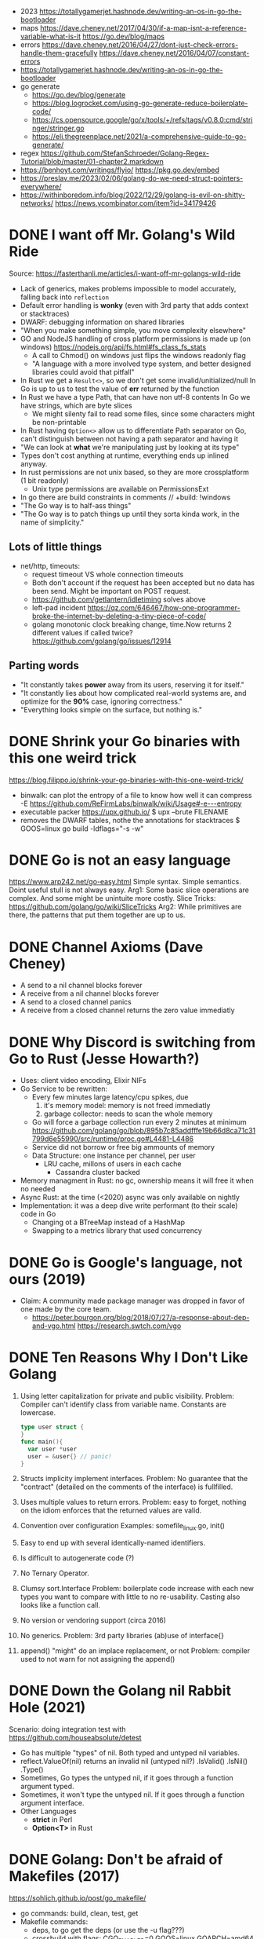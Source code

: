 - 2023 https://totallygamerjet.hashnode.dev/writing-an-os-in-go-the-bootloader
- maps
  https://dave.cheney.net/2017/04/30/if-a-map-isnt-a-reference-variable-what-is-it
  https://go.dev/blog/maps
- errors
  https://dave.cheney.net/2016/04/27/dont-just-check-errors-handle-them-gracefully
  https://dave.cheney.net/2016/04/07/constant-errors
- https://totallygamerjet.hashnode.dev/writing-an-os-in-go-the-bootloader
- go generate
  - https://go.dev/blog/generate
  - https://blog.logrocket.com/using-go-generate-reduce-boilerplate-code/
  - https://cs.opensource.google/go/x/tools/+/refs/tags/v0.8.0:cmd/stringer/stringer.go
  - https://eli.thegreenplace.net/2021/a-comprehensive-guide-to-go-generate/
- regex https://github.com/StefanSchroeder/Golang-Regex-Tutorial/blob/master/01-chapter2.markdown
- https://benhoyt.com/writings/flyio/
  https://pkg.go.dev/embed
- https://preslav.me/2023/02/06/golang-do-we-need-struct-pointers-everywhere/
- https://withinboredom.info/blog/2022/12/29/golang-is-evil-on-shitty-networks/
  https://news.ycombinator.com/item?id=34179426
* DONE I want off Mr. Golang's Wild Ride
Source: https://fasterthanli.me/articles/i-want-off-mr-golangs-wild-ride
- Lack of generics, makes problems impossible to model accurately,
  falling back into ~reflection~
- Default error handling is *wonky* (even with 3rd party that adds context or stacktraces)
- DWARF: debugging information on shared libraries
- "When you make something simple, you move complexity elsewhere"
- GO and NodeJS handling of cross platform permissions is made up (on windows)
  https://nodejs.org/api/fs.html#fs_class_fs_stats
  - A call to Chmod() on windows just flips the windows readonly flag
  - "A language with a more involved type system, and better designed libraries
     could avoid that pitfall"
- In Rust we get a ~Result<>~, so we don't get some invalid/unitialized/null
  In Go is up to us to test the value of *err* returned by the function
- In Rust we have a type Path, that can have non utf-8 contents
  In Go we have strings, which are byte slices
  - We might silenty fail to read some files, since some characters might be non-printable
- In Rust having ~Option<>~ allow us to differentiate
  Path separator on Go, can't distinguish between not having a path separator and having it
- "We can look at *what* we're manipulating just by looking at its type"
- Types don't cost anything at runtime, everything ends up inlined anyway.
- In rust permissions are not unix based, so they are more crossplatform (1 bit readonly)
  - Unix type permissions are available on PermissionsExt
- In go there are build constraints in comments
  // +build: !windows
- "The Go way is to half-ass things"
- "The Go way is to patch things up until they sorta kinda work, in the name of simplicity."
** Lots of little things
- net/http, timeouts:
  - request timeout VS whole connection timeouts
  - Both don't account if the request has been accepted but no data has been send.
    Might be important on POST request.
  - https://github.com/getlantern/idletiming solves above
  - left-pad incident https://qz.com/646467/how-one-programmer-broke-the-internet-by-deleting-a-tiny-piece-of-code/
  - golang monotonic clock breaking change, time.Now returns 2 different values if called twice?
    https://github.com/golang/go/issues/12914
** Parting words
- "It constantly takes *power* away from its users, reserving it for itself."
- "It constantly lies about how complicated real-world systems are, and optimize for the *90%* case, ignoring correctness."
- "Everything looks simple on the surface, but nothing is."
* DONE Shrink your Go binaries with this one weird trick
https://blog.filippo.io/shrink-your-go-binaries-with-this-one-weird-trick/
- binwalk: can plot the entropy of a file to know how well it can compress
  -E https://github.com/ReFirmLabs/binwalk/wiki/Usage#-e---entropy
- executable packer
  https://upx.github.io/
  $ upx --brute FILENAME
- removes the DWARF tables, nothe the annotations for stacktraces
  $ GOOS=linux go build -ldflags="-s -w"
* DONE Go is not an easy language
https://www.arp242.net/go-easy.html
Simple syntax.
Simple semantics.
Doint useful stull is not always easy.
Arg1: Some basic slice operations are complex. And some might be unintuite more costly.
      Slice Tricks: https://github.com/golang/go/wiki/SliceTricks
Arg2: While primitives are there, the patterns that put them together are up to us.
* DONE Channel Axioms (Dave Cheney)
- A send      to a nil channel blocks forever
- A receive from a nil channel blocks forever
- A send      to a closed channel panics
- A receive from a closed channel returns the zero value immediatly
* DONE Why Discord is switching from Go to Rust (Jesse Howarth?)
- Uses: client video encoding, Elixir NIFs
- Go Service to be rewritten:
  - Every few minutes large latency/cpu spikes, due
    1) it's memory model: memory is not freed immediatly
    2) garbage collector: needs to scan the whole memory
  - Go will force a garbage collection run every 2 minutes at minimum
    https://github.com/golang/go/blob/895b7c85addfffe19b66d8ca71c31799d6e55990/src/runtime/proc.go#L4481-L4486
  - Service did not borrow or free big ammounts of memory
  - Data Structure: one instance per channel, per user
    - LRU cache, millons of users in each cache
      - Cassandra cluster backed
- Memory managment in Rust: no gc, ownership means it will free it when no needed
- Async Rust: at the time (<2020) async was only available on nightly
- Implementation: it was a deep dive write performant (to their scale) code in Go
  - Changing ot a BTreeMap instead of a HashMap
  - Swapping to a metrics library that used concurrency
* DONE Go is Google's language, not ours (2019)
- Claim: A community made package manager was dropped in favor of one made by the core team.
  - https://peter.bourgon.org/blog/2018/07/27/a-response-about-dep-and-vgo.html
    https://research.swtch.com/vgo
* DONE Ten Reasons Why I Don't Like Golang
1) Using letter capitalization for private and public visibility.
   Problem: Compiler can't identify class from variable name.
            Constants are lowercase.
   #+begin_src go
   type user struct {
   }
   func main(){
     var user *user
     user = &user{} // panic!
   }
   #+end_src
2) Structs implicity implement interfaces.
   Problem: No guarantee that the "contract" (detailed on the comments of the interface)
            is fullfilled.
3) Uses multiple values to return errors.
   Problem: easy to forget, nothing on the idiom enforces that the returned values are valid.
4) Convention over configuration
   Examples: somefile_linux.go, init()
5) Easy to end up with several identically-named identifiers.
6) Is difficult to autogenerate code (?)
7) No Ternary Operator.
8) Clumsy sort.Interface
   Problem: boilerplate code increase with each new types you want to compare with little to no re-usability.
            Casting also looks like a function call.
9) No version or vendoring support (circa 2016)
10) No generics.
    Problem: 3rd party libraries (ab)use of interface{}
11) append() "might" do an implace replacement, or not
    Problem: compiler used to not warn for not assigning the append()
* DONE Down the Golang nil Rabbit Hole (2021)
Scenario: doing integration test with https://github.com/houseabsolute/detest
- Go has multiple "types" of nil. Both typed and untyped nil variables.
- reflect.ValueOf(nil) returns an invalid nil (untyped nil?)
         .IsValid()
         .IsNil()
         .Type()
- Sometimes, Go types the untyped nil, if it goes through a function argument typed.
- Sometimes, it won't type the untyped nil. If it goes through a function argument interface.
- Other Languages
  + *strict* in Perl
  + *Option<T>* in Rust
* DONE Golang: Don't be afraid of Makefiles (2017)
https://sohlich.github.io/post/go_makefile/
- go commands: build, clean, test, get
- Makefile commands:
  - deps, to go get the deps (or use the -u flag???)
  - crossbuild with flags: CGO_ENABLED=0 GOOS=linux GOARCH=amd64
  - dockerbuild: when C libraries interaction is needed for building or a particular go version,
    "docker run", with volume and worker dir setup accordingly
** HN Discussion
   https://news.ycombinator.com/item?id=15294929
- use ~:=~ to immediatly expand the variable
- use ~;~ to avoid tabs and oneline the command
  #+begin_src makefile
  BINARY_NAME := mybinary
  BINARY_UNIX := $(BINARY_NAME)_unix

  .PHONY: all test build clean run deps
  all: test build
  build: ; go build -o $(BINARY_NAME) -v
  test:  ; go test -v ./...
  clean: ; go clean && rm -f $(BINARY_NAME) $(BINARY_UNIX)
  run:   ; go run $(BINARY_NAME) -v ./...

  deps: DEPS := $(addprefix github.com/markbates/,goth pop)
  deps:  ; go get $(DEPS)

  build-linux: ; CGO_ENABLED=0 GOOS=linux GOARCH=amd64 go build -o $(BINARY_UNIX) -v

  docker-build: ; docker run --rm -it -v "$(GOPATH)":/go -w /go/src/bitbucket.org/rsohlich/makepost golang:latest go build -o "$(BINARY_UNIX)" -v
  #+end_src
* DONE How to Write Go Code
https://golang.org/doc/code
>=1.13
- Package = Directory
  Module  = Collection of related Packages
  Repository = 1 Module (usually)
- Creating a new program
  #+begin_src shell
  $ mkdir hello
  $ cd hello
  $ go mod init example.com/user/hello
  $ cat go.mod
    module example.com/user/hello
    go 1.16
  $ go install example.com/user/hello
    go install .
    go install
  $ go init
  #+end_src
- Adding a new package within the module/repo, does NOT involve *go mod* or *go.mod*
- For new external packages required by your code
  $ go mod tidy # adds missing module requirements (require statements with his version)
- Clean all downloades modules
  $ go clean -modcache
* Linkedin Skill Assesment
https://github.com/Ebazhanov/linkedin-skill-assessments-quizzes/blob/main/go/go-quiz.md
- len() on a utf8 encoded string returns the number of bytes
- "global" lowercased variables
  - can be accessed inside the *package*
  - cannot be accessed elsewhere in the *module*
- time.After in select makes the goroutine wait until time passes
- For this compile, myVal should be an interface
  #+begin_src go
  i := myVal.(int)
  #+end_src
- Type casting like above, returns 2 values.
  Second is an "ok" boolean.
  If no captured, it will just panic on error.
  https://go.dev/tour/methods/15
- Goroutines, are a medium for sending values between goroutines
- To build the file only on Windows add this at the top of the file
  // +build windows
  //go:build windows // GO <1.16
- ~http.Post~ (string,string,io.Reader)
  io.Reader can be created with strings.NewReader(string)
- *switch* an each *case* create their own lexical blocks
- ~json.Unmarshal~ is by default case insensitive
- Time.Add(time.Duration) time.Time
- Time.Sub(time.Time) time.Duration
- ~recover~ is only used inside a *defer* function
- println() sends output to STDERR (?
- go strings are in UTF8
- ~t.Run(string, fn)~ fn runs in a separate goroutine. Used to separate tests inside a TestFn().
- ~log.Fatal~ Print() + os.Exit(1)
- getting a value from a closed *int channel* will return 0
- getting an non existant index of a *map* will return the zero value
- GOOS=darwin GOARCH=arm64
- Leaking go routine, make the chan buffered to avoid it (????)
  #+begin_src go
    func findUser(ctx context.Context, login string) (*User, error) {
        ch := make(chan *User)
        go func() {
                ch <- findUserInDB(login)
        }()

        select {
        case user := <-ch:
                return user, nil
        case <-ctx.Done():
                return nil, fmt.Errorf("timeout")
        }
    }
  #+end_src
- //go:generate
- Missing code
  #+begin_src go
    package main

    import (
            "context"
            "fmt"
            "net/http"
    )

    func main() {
            var cancel context.CancelFunc
            ctx := context.Background()
            // #1: <=== What should go here?
            ctx, cancel = context.WithTimeout(ctx, 3*time.Second)
            defer cancel()

            req, _ := http.NewRequest(http.MethodGet,
                    "https://linkedin.com",
                    nil)
            // #2: <=== What should go here?
            req = req.WithContext(ctx)

            client := &http.Client{}
            res, err := client.Do(req)
            if err != nil {
                    fmt.Println("Request failed:", err)
                    return
            }
            fmt.Println("Response received, status code:",
                    res.StatusCode)
    }
  #+end_src
- var _ JSONConverter = (*Namespace) (nil)
  this checks that Namespace struct satisfies the JSONConverter interface
- rune is an alias for int32
- go tool pprof -http=:8080 cpu.pprof
